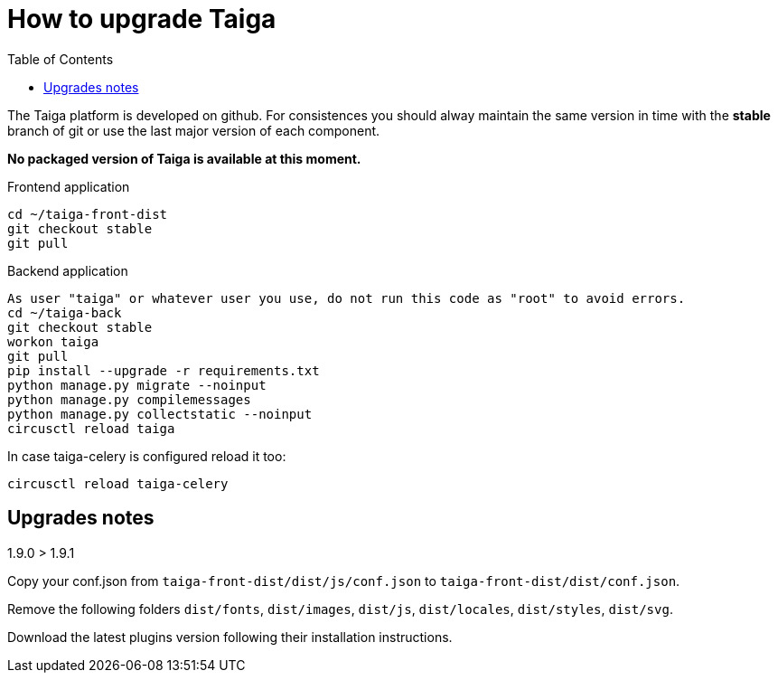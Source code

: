 How to upgrade Taiga
====================
:toc: left

The Taiga platform is developed on github. For consistences you should alway maintain the same version
in time with the *stable* branch of git or use the last major version of each component.

**No packaged version of Taiga is available at this moment.**

.Frontend application
[source,bash]
----
cd ~/taiga-front-dist
git checkout stable
git pull
----

.Backend application
----
As user "taiga" or whatever user you use, do not run this code as "root" to avoid errors.
cd ~/taiga-back
git checkout stable
workon taiga
git pull
pip install --upgrade -r requirements.txt
python manage.py migrate --noinput
python manage.py compilemessages
python manage.py collectstatic --noinput
circusctl reload taiga
----

In case taiga-celery is configured reload it too:

[source,bash]
----
circusctl reload taiga-celery
----

Upgrades notes
--------------

.1.9.0 > 1.9.1

Copy your conf.json from `taiga-front-dist/dist/js/conf.json` to `taiga-front-dist/dist/conf.json`.

Remove the following folders `dist/fonts`, `dist/images`, `dist/js`, `dist/locales`, `dist/styles`, `dist/svg`.

Download the latest plugins version following their installation instructions.
